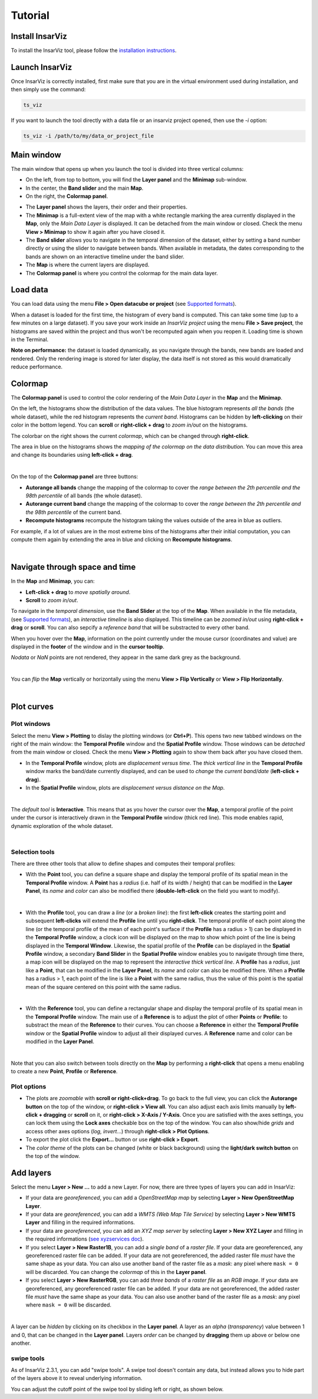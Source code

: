 ########
Tutorial
########

Install InsarViz
----------------
To install the InsarViz tool, please follow the `installation instructions <https://deformvis.gricad-pages.univ-grenoble-alpes.fr/insarviz/installation.html>`_.

Launch InsarViz
---------------

Once InsarViz is correctly installed, first make sure that you are in the virtual environment used during installation, and then simply use the command:

.. code-block :: bash

        ts_viz

If you want to launch the tool directly with a data file or an insarviz project opened, then use the `-i` option:

.. code-block :: bash

        ts_viz -i /path/to/my/data_or_project_file

Main window
-----------

The main window that opens up when you launch the tool is divided into three vertical columns:

* On the left, from top to bottom, you will find the **Layer panel** and the **Minimap** sub-window.
* In the center, the **Band slider** and the main **Map**.
* On the right, the **Colormap panel**.

.. image:: images/interface_overview.png
  :width: 1920
  :alt: interface overview image

* The **Layer panel** shows the layers, their order and their properties.
* The **Minimap** is a full-extent view of the map with a white rectangle marking the area currently displayed in the **Map**, only the *Main Data Layer* is displayed. It can be detached from the main window or closed. Check the menu **View > Minimap** to show it again after you have closed it.
* The **Band slider** allows you to navigate in the temporal dimension of the dataset, either by setting a band number directly or using the slider to navigate between bands. When available in metadata, the dates corresponding to the bands are shown on an interactive timeline under the band slider.
* The **Map** is where the current layers are displayed.
* The **Colormap panel** is where you control the colormap for the main data layer.

Load data
---------
You can load data using the menu **File > Open datacube or project** (see `Supported formats <https://deformvis.gricad-pages.univ-grenoble-alpes.fr/insarviz/supported.html>`_).

When a dataset is loaded for the first time, the histogram of every band is computed.
This can take some time (up to a few minutes on a large dataset).
If you save your work inside an *InsarViz project* using the menu **File > Save project**, the histograms are saved within the project and thus won't be recomputed again when you reopen it.
Loading time is shown in the Terminal.

**Note on performance:** the dataset is loaded dynamically, as you navigate through the bands, new bands are loaded and rendered.
Only the rendering image is stored for later display, the data itself is not stored as this would dramatically reduce performance.


Colormap
--------

The **Colormap panel** is used to control the color rendering of the *Main Data Layer* in the **Map** and the **Minimap**.

On the left, the histograms show the distribution of the data values.
The blue histogram represents *all the bands* (the whole dataset), while the red histogram represents the *current band*.
Histograms can be hidden by **left-clicking** on their color in the bottom legend.
You can **scroll** or **right-click + drag** to *zoom in/out* on the histograms.

The colorbar on the right shows the current *colormap*, which can be changed through **right-click**.

The area in blue on the histograms shows the *mapping of the colormap on the data distribution*.
You can move this area and change its boundaries using **left-click + drag**.

.. video:: images/colormap.mp4
  :alt: colormap video
  :poster: images/colormap_thumbnail.jpg
  :autoplay:
  :loop:
  :preload: auto
  :width: 960

|

On the top of the **Colormap panel** are three buttons:

* **Autorange all bands** change the mapping of the colormap to cover the *range between the 2th percentile and the 98th percentile* of all bands (the whole dataset).
* **Autorange current band** change the mapping of the colormap to cover the *range between the 2th percentile and the 98th percentile* of the current band.
* **Recompute histograms** recompute the histogram taking the values outside of the area in blue as outliers.

For example, if a lot of values are in the most extreme bins of the histograms after their initial computation, you can compute them again by extending the area in blue and clicking on **Recompute histograms**.

.. video:: images/recompute_histograms.mp4
  :alt: recompute histograms video
  :poster: images/recompute_histograms_thumbnail.jpg
  :loop:
  :preload: auto
  :width: 960

|

Navigate through space and time
-------------------------------

In the **Map** and **Minimap**, you can:

* **Left-click + drag** to *move spatially around*.
* **Scroll** to *zoom in/out*.

To navigate in the *temporal dimension*, use the **Band Slider** at the top of the **Map**.
When available in the file metadata, (see `Supported formats <https://deformvis.gricad-pages.univ-grenoble-alpes.fr/insarviz/supported.html>`_), an *interactive timeline* is also displayed.
This timeline can be *zoomed in/out* using **right-click + drag** or **scroll**.
You can also sepcify a *reference band* that will be substracted to every other band.

When you hover over the **Map**, information on the point currently under the mouse cursor (coordinates and value) are displayed in the **footer** of the window and in the **cursor tooltip**.

*Nodata* or *NaN* points are not rendered, they appear in the same dark grey as the background.

.. video:: images/map_navigation.mp4
  :alt: map navigation video
  :poster: images/map_navigation_thumbnail.jpg
  :loop:
  :preload: auto
  :width: 960

|

You can *flip* the **Map** vertically or horizontally using the menu **View > Flip Vertically** or **View > Flip Horizontally**.

.. video:: images/flip.mp4
  :alt: flip video
  :poster: images/flip_thumbnail.jpg
  :loop:
  :preload: auto
  :width: 960

|

Plot curves
-----------

Plot windows
############

Select the menu **View > Plotting** to dislay the plotting windows (or **Ctrl+P**).
This opens two new tabbed windows on the right of the main window: the **Temporal Profile** window and the **Spatial Profile** window.
Those windows can be *detached* from the main window or closed.
Check the menu **View > Plotting** again to show them back after you have closed them.

* In the **Temporal Profile** window, plots are *displacement versus time*.
  The *thick vertical line* in the **Temporal Profile** window marks the band/date currently displayed, and can be used to *change* the *current band/date* (**left-click + drag**).
* In the **Spatial Profile** window, plots are *displacement versus distance on the Map*.

.. video:: images/plot_windows.mp4
  :alt: plot windows video
  :poster: images/plot_windows_thumbnail.jpg
  :loop:
  :preload: auto
  :width: 960

|

The *default tool* is **Interactive**.
This means that as you hover the cursor over the **Map**, a temporal profile of the point under the cursor is interactively drawn in the **Temporal Profile** window (thick red line).
This mode enables rapid, dynamic exploration of the whole dataset.

.. video:: images/pointer_curve.mp4
  :alt: pointer curve video
  :poster: images/pointer_curve_thumbnail.jpg
  :loop:
  :preload: auto
  :width: 960

|

Selection tools
###############

There are three other tools that allow to define shapes and computes their temporal profiles:

* With the **Point** tool, you can define a square shape and display the temporal profile of its spatial mean in the **Temporal Profile** window.
  A **Point** has a *radius* (i.e. half of its width / height) that can be modified in the **Layer Panel**, its *name* and *color* can also be modified there (**double-left-click** on the field you want to modify).
.. video:: images/point.mp4
  :alt: point video
  :poster: images/point_thumbnail.jpg
  :loop:
  :preload: auto
  :width: 960

|

* With the **Profile** tool, you can draw a *line* (or a *broken line*): the first **left-click** creates the starting point and subsequent **left-clicks** will extend the **Profile** line until you **right-click**.
  The temporal profile of each point along the line (or the temporal profile of the mean of each point's surface if the **Profile** has a radius > 1) can be displayed in the **Temporal Profile** window, a clock icon will be displayed on the map to show which point of the line is being displayed in the **Temporal Window**.
  Likewise, the spatial profile of the **Profile** can be displayed in the **Spatial Profile** window, a secondary **Band Slider** in the **Spatial Profile** window enables you to navigate through time there, a map icon will be displayed on the map to represent the *interactive thick vertical line*.
  A **Profile** has a *radius*, just like a **Point**, that can be modified in the **Layer Panel**, its *name* and *color* can also be modified there.
  When a **Profile** has a radius > 1, each point of the line is like a **Point** with the same radius, thus the value of this point is the spatial mean of the square centered on this point with the same radius.
.. video:: images/profile.mp4
  :alt: profile video
  :poster: images/profile_thumbnail.jpg
  :loop:
  :preload: auto
  :width: 960

|

* With the **Reference** tool, you can define a rectangular shape and  display the temporal profile of its spatial mean in the **Temporal Profile** window.
  The main use of a **Reference** is to adjust the plot of other **Points** or **Profile**: to substract the mean of the **Reference** to their curves.
  You can choose a **Reference** in either the **Temporal Profile** window or the **Spatial Profile** window to adjust all their displayed curves.
  A **Reference** name and color can be modified in the **Layer Panel**.
.. video:: images/reference.mp4
  :alt: reference video
  :poster: images/reference_thumbnail.jpg
  :loop:
  :preload: auto
  :width: 960

|

Note that you can also switch between tools directly on the **Map** by performing a **right-click** that opens a menu enabling to create a new **Point**, **Profile** or **Reference**.

Plot options
############

* The plots are *zoomable* with **scroll or right-click+drag**.
  To go back to the full view, you can click the **Autorange button** on the top of the window, or **right-click > View all**.
  You can also adjust each axis limits manually by **left-click + dragging** or **scroll** on it, or **right-click > X-Axis / Y-Axis**.
  Once you are satisfied with the axes settings, you can lock them using the **Lock axes** checkable box on the top of the window.
  You can also show/hide *grids* and access other axes options (*log, invert*...) through **right-click > Plot Options**.
* To export the plot click the **Export...** button or use **right-click > Export**.
* The *color theme* of the plots can be changed (white or black background) using the **light/dark switch button** on the top of the window.

Add layers
----------

Select the menu **Layer > New ...** to add a new Layer.
For now, there are three types of layers you can add in InsarViz:

* If your data are *georeferenced*, you can add a *OpenStreetMap map* by selecting **Layer > New OpenStreetMap Layer**.
* If your data are *georeferenced*, you can add a *WMTS (Web Map Tile Service)* by selecting **Layer > New WMTS Layer** and filling in the required informations.
* If your data are *georeferenced*, you can add an *XYZ map server* by selecting **Layer > New XYZ Layer** and filling in the required informations (`see xyzservices doc <https://xyzservices.readthedocs.io/en/stable/index.html>`_).
* If you select **Layer > New Raster1B**, you can add a *single band* of a *raster file*.
  If your data are georeferenced, any georeferenced raster file can be added.
  If your data are not georeferenced, the added raster file *must* have the same shape as your data.
  You can also use another band of the raster file as a *mask*: any pixel where ``mask = 0`` will be discarded.
  You can change the *colormap* of this in the **Layer panel**.
* If you select **Layer > New RasterRGB**, you can add *three bands* of a *raster file* as an *RGB image*.
  If your data are georeferenced, any georeferenced raster file can be added.
  If your data are not georeferenced, the added raster file *must* have the same shape as your data.
  You can also use another band of the raster file as a *mask*: any pixel where ``mask = 0`` will be discarded.

.. video:: images/layers.mp4
  :alt: reference video
  :poster: images/layers_thumbnail.jpg
  :loop:
  :preload: auto
  :width: 960

|

A layer can be *hidden* by clicking on its checkbox in the **Layer panel**.
A layer as an *alpha* (*transparency*) value between 1 and 0, that can be changed in the **Layer panel**.
Layers *order* can be changed by **dragging** them up above or below one another.

swipe tools
#############

As of InsarViz 2.3.1, you can add "swipe tools". A swipe tool
doesn't contain any data, but instead allows you to hide part of the
layers above it to reveal underlying information.

You can adjust the cutoff point of the swipe tool by sliding left or
right, as shown below.

.. video:: images/swipe-tool.mp4
  :alt: reference video
  :poster: images/swipe-tool_thumbnail.jpg
  :loop:
  :preload: auto
  :width: 960
